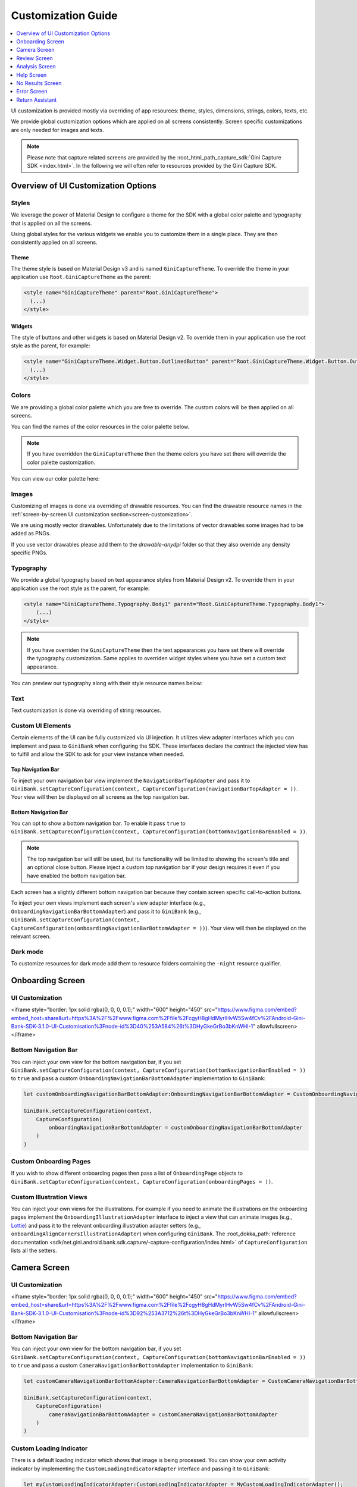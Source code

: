 Customization Guide
===================

..
  Headers:
  h1 =====
  h2 -----
  h3 ~~~~~
  h4 +++++
  h5 ^^^^^

.. contents::
   :depth: 1
   :local:

UI customization is provided mostly via overriding of app resources: theme, styles, dimensions, strings,
colors, texts, etc.

We provide global customization options which are applied on all screens consistently. Screen specific customizations
are only needed for images and texts.

.. note::

    Please note that capture related screens are provided by the :root_html_path_capture_sdk:`Gini Capture SDK
    <index.html>`. In the following we will often refer to resources provided by the Gini Capture SDK.

Overview of UI Customization Options
------------------------------------

Styles
~~~~~

We leverage the power of Material Design to configure a theme for the SDK with a global color palette and typography
that is applied on all the screens. 

Using global styles for the various widgets we enable you to customize them in a single place. They are then
consistently applied on all screens.

Theme
+++++

The theme style is based on Material Design v3 and is named ``GiniCaptureTheme``. To override the theme in your
application use ``Root.GiniCaptureTheme`` as the parent:

.. code-block:: xml

    <style name="GiniCaptureTheme" parent="Root.GiniCaptureTheme">
      (...)
    </style>

Widgets
+++++++

The style of buttons and other widgets is based on Material Design v2. To override them in your application use the
root style as the parent, for example:

.. code-block:: xml

    <style name="GiniCaptureTheme.Widget.Button.OutlinedButton" parent="Root.GiniCaptureTheme.Widget.Button.OutlinedButton">
      (...)
    </style>

Colors
~~~~~~

We are providing a global color palette which you are free to override. The custom colors will be then applied on all screens.

You can find the names of the color resources in the color palette below.

.. note::

    If you have overridden the ``GiniCaptureTheme`` then the theme colors you have set there will override the color
    palette customization.

You can view our color palette here:

.. raw:: html

    <iframe style="border: 1px solid rgba(0, 0, 0, 0.1);" width="600" height="450"
    src="https://www.figma.com/embed?embed_host=share&url=https%3A%2F%2Fwww.figma.com%2Ffile%2FcgyH8gHdMyrlHvW5Sw4fCv%2FAndroid-Gini-Bank-SDK-3.1.0-UI-Customisation%3Fnode-id%3D40%253A491%26t%3DHyGkeGrBo3bKnWHI-1"
    allowfullscreen></iframe>

Images
~~~~~~

Customizing of images is done via overriding of drawable resources. You can find the drawable
resource names in the :ref:`screen-by-screen UI customization section<screen-customization>`.

We are using mostly vector drawables. Unfortunately due to the limitations of vector drawables some images had to be
added as PNGs.

If you use vector drawables please add them to the `drawable-anydpi` folder so that they also override any density
specific PNGs.

Typography
~~~~~~~~~~

We provide a global typography based on text appearance styles from Material Design v2. To override them in your
application use the root style as the parent, for example:

.. code-block:: xml

    <style name="GiniCaptureTheme.Typography.Body1" parent="Root.GiniCaptureTheme.Typography.Body1">
        (...)
    </style>

.. note::

  If you have overriden the ``GiniCaptureTheme`` then the text appearances you have set there will override the
  typography customization. Same applies to overriden widget styles where you have set a custom text appearance.

You can preview our typography along with their style resource names below:

.. raw:: html

    <iframe style="border: 1px solid rgba(0, 0, 0, 0.1);" width="600" height="450"
    src="https://www.figma.com/embed?embed_host=share&url=https%3A%2F%2Fwww.figma.com%2Ffile%2FcgyH8gHdMyrlHvW5Sw4fCv%2FAndroid-Gini-Bank-SDK-3.1.0-UI-Customisation%3Fnode-id%3D40%253A492%26t%3DHyGkeGrBo3bKnWHI-1"
    allowfullscreen></iframe>

Text
~~~~

Text customization is done via overriding of string resources.

Custom UI Elements
~~~~~~~~~~~~~~~~~~

Certain elements of the UI can be fully customized via UI injection. It utilizes view adapter interfaces which you
can implement and pass to ``GiniBank`` when configuring the SDK. These interfaces declare the contract the injected
view has to fulfill and allow the SDK to ask for your view instance when needed.

Top Navigation Bar
++++++++++++++++++

To inject your own navigation bar view implement the ``NavigationBarTopAdapter`` and pass it to
``GiniBank.setCaptureConfiguration(context, CaptureConfiguration(navigationBarTopAdapter = ))``. Your view will then be displayed
on all screens as the top navigation bar.

Bottom Navigation Bar
+++++++++++++++++++++

You can opt to show a bottom navigation bar. To enable it pass ``true`` to
``GiniBank.setCaptureConfiguration(context, CaptureConfiguration(bottomNavigationBarEnabled = ))``.

.. note::

    The top navigation bar will still be used, but its functionality will be limited to showing the screen's title and
    an optional close button. Please inject a custom top navigation bar if your design requires it even if you have
    enabled the bottom navigation bar.

Each screen has a slightly different bottom navigation bar because they contain screen specific call-to-action buttons.

To inject your own views implement each screen's view adapter interface (e.g., ``OnboardingNavigationBarBottomAdapter``)
and pass it to ``GiniBank`` (e.g., ``GiniBank.setCaptureConfiguration(context, CaptureConfiguration(onboardingNavigationBarBottomAdapter = ))``). Your
view will then be displayed on the relevant screen.

Dark mode
~~~~~~~~~

To customize resources for dark mode add them to resource folders containing the ``-night`` resource qualifier.

.. _screen-customization:

Onboarding Screen
----

UI Customization
~~~~~~~~~~~~~~~~

.. raw:: html

<iframe style="border: 1px solid rgba(0, 0, 0, 0.1);" width="600" height="450"
src="https://www.figma.com/embed?embed_host=share&url=https%3A%2F%2Fwww.figma.com%2Ffile%2FcgyH8gHdMyrlHvW5Sw4fCv%2FAndroid-Gini-Bank-SDK-3.1.0-UI-Customisation%3Fnode-id%3D40%253A584%26t%3DHyGkeGrBo3bKnWHI-1"
allowfullscreen></iframe>

Bottom Navigation Bar
~~~~~~~~~~~~~~~~~~~~~

You can inject your own view for the bottom navigation bar, if you set
``GiniBank.setCaptureConfiguration(context, CaptureConfiguration(bottomNavigationBarEnabled = ))`` to ``true`` and pass a custom
``OnboardingNavigationBarBottomAdapter`` implementation to ``GiniBank``:

.. code-block:: java

    let customOnboardingNavigationBarBottomAdapter:OnboardingNavigationBarBottomAdapter = CustomOnboardingNavigationBarBottomAdapter();

    GiniBank.setCaptureConfiguration(context,
        CaptureConfiguration(
            onboardingNavigationBarBottomAdapter = customOnboardingNavigationBarBottomAdapter
        )
    )

Custom Onboarding Pages
~~~~~~~~~~~~~~~~~~~~~~~

If you wish to show different onboarding pages then pass a list of ``OnboardingPage`` objects to
``GiniBank.setCaptureConfiguration(context, CaptureConfiguration(onboardingPages = ))``.

Custom Illustration Views
~~~~~~~~~~~~~~~~~~~~~~~~~

You can inject your own views for the illustrations. For example if you need to animate the illustrations on the
onboarding pages implement the ``OnboardingIllustrationAdapter`` interface to inject a view that can animate images
(e.g., `Lottie <https://github.com/airbnb/lottie-android>`_) and pass it to the relevant onboarding illustration adapter
setters (e.g., ``onboardingAlignCornersIllustrationAdapter``) when configuring ``GiniBank``. The
:root_dokka_path:`reference documentation <sdk/net.gini.android.bank.sdk.capture/-capture-configuration/index.html>` of
``CaptureConfiguration`` lists all the setters.

Camera Screen
----

UI Customization
~~~~~~~~~~~~~~~~

.. raw:: html

<iframe style="border: 1px solid rgba(0, 0, 0, 0.1);" width="600" height="450"
src="https://www.figma.com/embed?embed_host=share&url=https%3A%2F%2Fwww.figma.com%2Ffile%2FcgyH8gHdMyrlHvW5Sw4fCv%2FAndroid-Gini-Bank-SDK-3.1.0-UI-Customisation%3Fnode-id%3D92%253A3712%26t%3DHyGkeGrBo3bKnWHI-1"
allowfullscreen></iframe>

Bottom Navigation Bar
~~~~~~~~~~~~~~~~~~~~~

You can inject your own view for the bottom navigation bar, if you set
``GiniBank.setCaptureConfiguration(context, CaptureConfiguration(bottomNavigationBarEnabled = ))`` to ``true`` and pass a custom
``CameraNavigationBarBottomAdapter`` implementation to ``GiniBank``:

.. code-block:: java

    let customCameraNavigationBarBottomAdapter:CameraNavigationBarBottomAdapter = CustomCameraNavigationBarBottomAdapter();

    GiniBank.setCaptureConfiguration(context,
        CaptureConfiguration(
            cameraNavigationBarBottomAdapter = customCameraNavigationBarBottomAdapter
        )
    )

Custom Loading Indicator
~~~~~~~~~~~~~~~~~~~~~~~~

There is a default loading indicator which shows that image is being processed. You can show your own activity indicator
by implementing the ``CustomLoadingIndicatorAdapter`` interface and passing it to ``GiniBank``:

.. code-block:: java

    let myCustomLoadingIndicatorAdapter:CustomLoadingIndicatorAdapter = MyCustomLoadingIndicatorAdapter();

    GiniBank.setCaptureConfiguration(context,
        CaptureConfiguration(
            customLoadingIndicatorAdapter = myCustomLoadingIndicatorAdapter
        )
    )

Review Screen
----

UI Customization
~~~~~~~~~~~~~~~~

.. raw:: html

    <iframe style="border: 1px solid rgba(0, 0, 0, 0.1);" width="600" height="450"
    src="https://www.figma.com/embed?embed_host=share&url=https%3A%2F%2Fwww.figma.com%2Ffile%2FcgyH8gHdMyrlHvW5Sw4fCv%2FAndroid-Gini-Bank-SDK-3.1.0-UI-Customisation%3Fnode-id%3D143%253A4156%26t%3DHyGkeGrBo3bKnWHI-1"
    allowfullscreen></iframe>

Bottom Navigation Bar
~~~~~~~~~~~~~~~~~~~~~

You can inject your own view for the bottom navigation bar, if you set
``GiniBank.setCaptureConfiguration(context, CaptureConfiguration(bottomNavigationBarEnabled = ))`` to ``true`` and pass a custom
``ReviewNavigationBarBottomAdapter`` implementation to ``GiniBank``:

.. code-block:: java

    let customReviewNavigationBarBottomAdapter:ReviewNavigationBarBottomAdapter = CustomReviewNavigationBarBottomAdapter();

    GiniBank.setCaptureConfiguration(context,
        CaptureConfiguration(
            reviewNavigationBarBottomAdapter = customReviewNavigationBarBottomAdapter
        )
    )

Custom "Process" Button Loading Indicator 
~~~~~~~~~~~~~~~~~~~~~~~~~~~~~~~~~~~~~~~~~

There is a default loading indicator on the "Process" button which shows that the upload is in progress. You can show
your own activity indicator by implementing the ``OnButtonLoadingIndicatorAdapter`` interface and passing it to
``GiniBank``:

.. code-block:: java

    let customOnButtonLoadingIndicatorAdapter:OnButtonLoadingIndicatorAdapter = CustomOnButtonLoadingIndicatorAdapter();

    GiniBank.setCaptureConfiguration(context,
        CaptureConfiguration(
            onButtonLoadingIndicatorAdapter = customOnButtonLoadingIndicatorAdapter
        )
    )

Analysis Screen
----

UI Customization
~~~~~~~~~~~~~~~~

.. raw:: html

    <iframe style="border: 1px solid rgba(0, 0, 0, 0.1);" width="600" height="450"
    src="https://www.figma.com/embed?embed_host=share&url=https%3A%2F%2Fwww.figma.com%2Ffile%2FcgyH8gHdMyrlHvW5Sw4fCv%2FAndroid-Gini-Bank-SDK-3.1.0-UI-Customisation%3Fnode-id%3D7%253A18496%26t%3DHyGkeGrBo3bKnWHI-1"
    allowfullscreen></iframe>

.. note::

    This screen does not show a bottom navigation bar even if the value passed to ``GiniBank.setCaptureConfiguration(context, CaptureConfiguration(bottomNavigationBarEnabled = ))`` is ``true``.

Custom Loading Indicator
~~~~~~~~~~~~~~~~~~~~~~~~

You can show a customized activity indicator on this screen. You can pass your custom ``CustomLoadingIndicatorAdapter`` implementation to
``GiniBank`` :

.. code-block:: java

    let myCustomOnButtonLoadingIndicatorAdapter:CustomLoadingIndicatorAdapter = MyCustomLoadingIndicatorAdapter();

    GiniBank.setCaptureConfiguration(context,
        CaptureConfiguration(
            customLoadingIndicatorAdapter = myCustomOnButtonLoadingIndicatorAdapter
        )
    )

Help Screen
----

UI Customization
~~~~~~~~~~~~~~~~

.. raw:: html

    <iframe style="border: 1px solid rgba(0, 0, 0, 0.1);" width="600" height="450"
    src="https://www.figma.com/embed?embed_host=share&url=https%3A%2F%2Fwww.figma.com%2Ffile%2FcgyH8gHdMyrlHvW5Sw4fCv%2FAndroid-Gini-Bank-SDK-3.1.0-UI-Customisation%3Fnode-id%3D9%253A4645%26t%3DHyGkeGrBo3bKnWHI-1"
    allowfullscreen></iframe>

Bottom Navigation Bar
~~~~~~~~~~~~~~~~~~~~~

You can inject your own view for the bottom navigation bar, if you set
``GiniBank.setCaptureConfiguration(context, CaptureConfiguration(bottomNavigationBarEnabled = ))`` to ``true`` and pass a custom
``HelpNavigationBarBottomAdapter`` implementation to ``GiniBank``:

.. code-block:: java

    let customHelpNavigationBarBottomAdapter:HelpNavigationBarBottomAdapter = CustomHelpNavigationBarBottomAdapter();

    GiniBank.setCaptureConfiguration(context,
        CaptureConfiguration(
            helpNavigationBarBottomAdapter = customHelpNavigationBarBottomAdapter
        )
    )

Custom Help Screens
~~~~~~~~~~~~~~~~~~~

You can show your own help screens. They will be appended to the list on the main help screen.

You can pass the title and activity for each screen to ``GiniBank`` using a list of ``HelpItem.Custom`` objects:

.. code-block:: java

    val customHelpItems: MutableList<HelpItem.Custom> = ArrayList()

    customHelpItems.add(
        HelpItem.Custom(
            R.string.custom_help_screen_title,
            Intent(this, CustomHelpActivity::class.java)
        )
    )
    
    GiniBank.setCaptureConfiguration(context,
        CaptureConfiguration(
            customHelpItems = customHelpItems
        )
    )

No Results Screen
-----------------

UI Customization
~~~~~~~~~~~~~~~~

.. raw:: html

    <iframe style="border: 1px solid rgba(0, 0, 0, 0.1);" width="600" height="450"
    src="https://www.figma.com/embed?embed_host=share&url=https%3A%2F%2Fwww.figma.com%2Ffile%2FcgyH8gHdMyrlHvW5Sw4fCv%2FAndroid-Gini-Bank-SDK-3.1.0-UI-Customisation%3Fnode-id%3D10%253A2540%26t%3DHyGkeGrBo3bKnWHI-1"
    allowfullscreen></iframe>

Error Screen
------------

UI Customization
~~~~~~~~~~~~~~~~

.. raw:: html

    <iframe style="border: 1px solid rgba(0, 0, 0, 0.1);" width="600" height="450"
    src="https://www.figma.com/embed?embed_host=share&url=https%3A%2F%2Fwww.figma.com%2Ffile%2FcgyH8gHdMyrlHvW5Sw4fCv%2FAndroid-Gini-Bank-SDK-3.1.0-UI-Customisation%3Fnode-id%3D9%253A5075%26t%3DHyGkeGrBo3bKnWHI-1"
    allowfullscreen></iframe>

Return Assistant
----------------

Digital Invoice Onboarding Screen
~~~~~~~~~~~~~~~~~~~~~~~~~~~~~~~~~

UI Customization
++++++++++++++++

.. raw:: html

    <iframe style="border: 1px solid rgba(0, 0, 0, 0.1);" width="600" height="450"
    src="https://www.figma.com/embed?embed_host=share&url=https%3A%2F%2Fwww.figma.com%2Ffile%2FcgyH8gHdMyrlHvW5Sw4fCv%2FAndroid-Gini-Bank-SDK-3.1.0-UI-Customisation%3Fnode-id%3D3243%253A6523%26t%3DHyGkeGrBo3bKnWHI-1"
    allowfullscreen></iframe>

Bottom Navigation Bar
+++++++++++++++++++++

You can inject your own view for the bottom navigation bar, if you set
``GiniBank.setCaptureConfiguration(context, CaptureConfiguration(bottomNavigationBarEnabled = ))`` to ``true`` and pass a custom
``DigitalInvoiceOnboardingNavigationBarBottomAdapter`` implementation to ``GiniBank``:

.. code-block:: java

    let customBottomNavigationBar: DigitalInvoiceOnboardingNavigationBarBottomAdapter = CustomDigitalInvoiceOnboardingNavigationBarBottomAdapter();

    GiniBank.digitalInvoiceOnboardingNavigationBarBottomAdapter = customBottomNavigationBar

Custom Illustration View
++++++++++++++++++++++++

You can inject your own view for the illustrations. For example if you need to animate the illustration on the
onboarding page implement the ``OnboardingIllustrationAdapter`` interface to inject a view that can animate images
(e.g., `Lottie <https://github.com/airbnb/lottie-android>`_) and pass it to ``GiniBank``:

.. code-block:: java

    let customIllustration: OnboardingIllustrationAdapter = CustomDigitalInvoiceOnboardingIllustrationAdapter();

    GiniBank.digitalInvoiceOnboardingIllustrationAdapter = customIllustration

Digital Invoice Help Screen
~~~~~~~~~~~~~~~~~~~~~~~~~~~

UI Customization
++++++++++++++++

.. raw:: html

    <iframe style="border: 1px solid rgba(0, 0, 0, 0.1);" width="600" height="450"
    src="https://www.figma.com/embed?embed_host=share&url=https%3A%2F%2Fwww.figma.com%2Ffile%2FcgyH8gHdMyrlHvW5Sw4fCv%2FAndroid-Gini-Bank-SDK-3.1.0-UI-Customisation%3Fnode-id%3D3513%253A5595%26t%3DHyGkeGrBo3bKnWHI-1"
    allowfullscreen></iframe>

Bottom Navigation Bar
+++++++++++++++++++++

You can inject your own view for the bottom navigation bar, if you set
``GiniBank.setCaptureConfiguration(context, CaptureConfiguration(bottomNavigationBarEnabled = ))`` to ``true`` and pass a custom
``DigitalInvoiceOnboardingNavigationBarBottomAdapter`` implementation to ``GiniBank``:

.. code-block:: java

    let customBottomNavigationBar: DigitalInvoiceHelpNavigationBarBottomAdapter = CustomDigitalInvoiceHelpNavigationBarBottomAdapter();

    GiniBank.digitalInvoiceHelpNavigationBarBottomAdapter = customBottomNavigationBar


Digital Invoice Overview Screen
~~~~~~~~~~~~~~~~~~~~~~~~~~~~~~~

UI Customization
++++++++++++++++

.. raw:: html

    <iframe style="border: 1px solid rgba(0, 0, 0, 0.1);" width="600" height="450"
    src="https://www.figma.com/embed?embed_host=share&url=https%3A%2F%2Fwww.figma.com%2Ffile%2FcgyH8gHdMyrlHvW5Sw4fCv%2FAndroid-Gini-Bank-SDK-3.1.0-UI-Customisation%3Fnode-id%3D3688%253A6085%26t%3DHyGkeGrBo3bKnWHI-1"
    allowfullscreen></iframe>

Bottom Navigation Bar
+++++++++++++++++++++

You can inject your own view for the bottom navigation bar, if you set
``GiniBank.setCaptureConfiguration(context, CaptureConfiguration(bottomNavigationBarEnabled = ))`` to ``true`` and pass a custom
``DigitalInvoiceNavigationBarBottomAdapter`` implementation to ``GiniBank``:

.. code-block:: java

    let customBottomNavigationBar: DigitalInvoiceNavigationBarBottomAdapter = CustomDigitalInvoiceNavigationBarBottomAdapter();

    GiniBank.digitalInvoiceNavigationBarBottomAdapter = customBottomNavigationBar


Digital Invoice Edit Article Screen
~~~~~~~~~~~~~~~~~~~~~~~~~~~~~~~~~~~~~

UI Customization
++++++++++++++++

.. raw:: html

    <iframe style="border: 1px solid rgba(0, 0, 0, 0.1);" width="600" height="450"
    src="https://www.figma.com/embed?embed_host=share&url=https%3A%2F%2Fwww.figma.com%2Ffile%2FcgyH8gHdMyrlHvW5Sw4fCv%2FAndroid-Gini-Bank-SDK-3.1.0-UI-Customisation%3Fnode-id%3D3688%253A7453%26t%3DHyGkeGrBo3bKnWHI-1"
    allowfullscreen></iframe>
